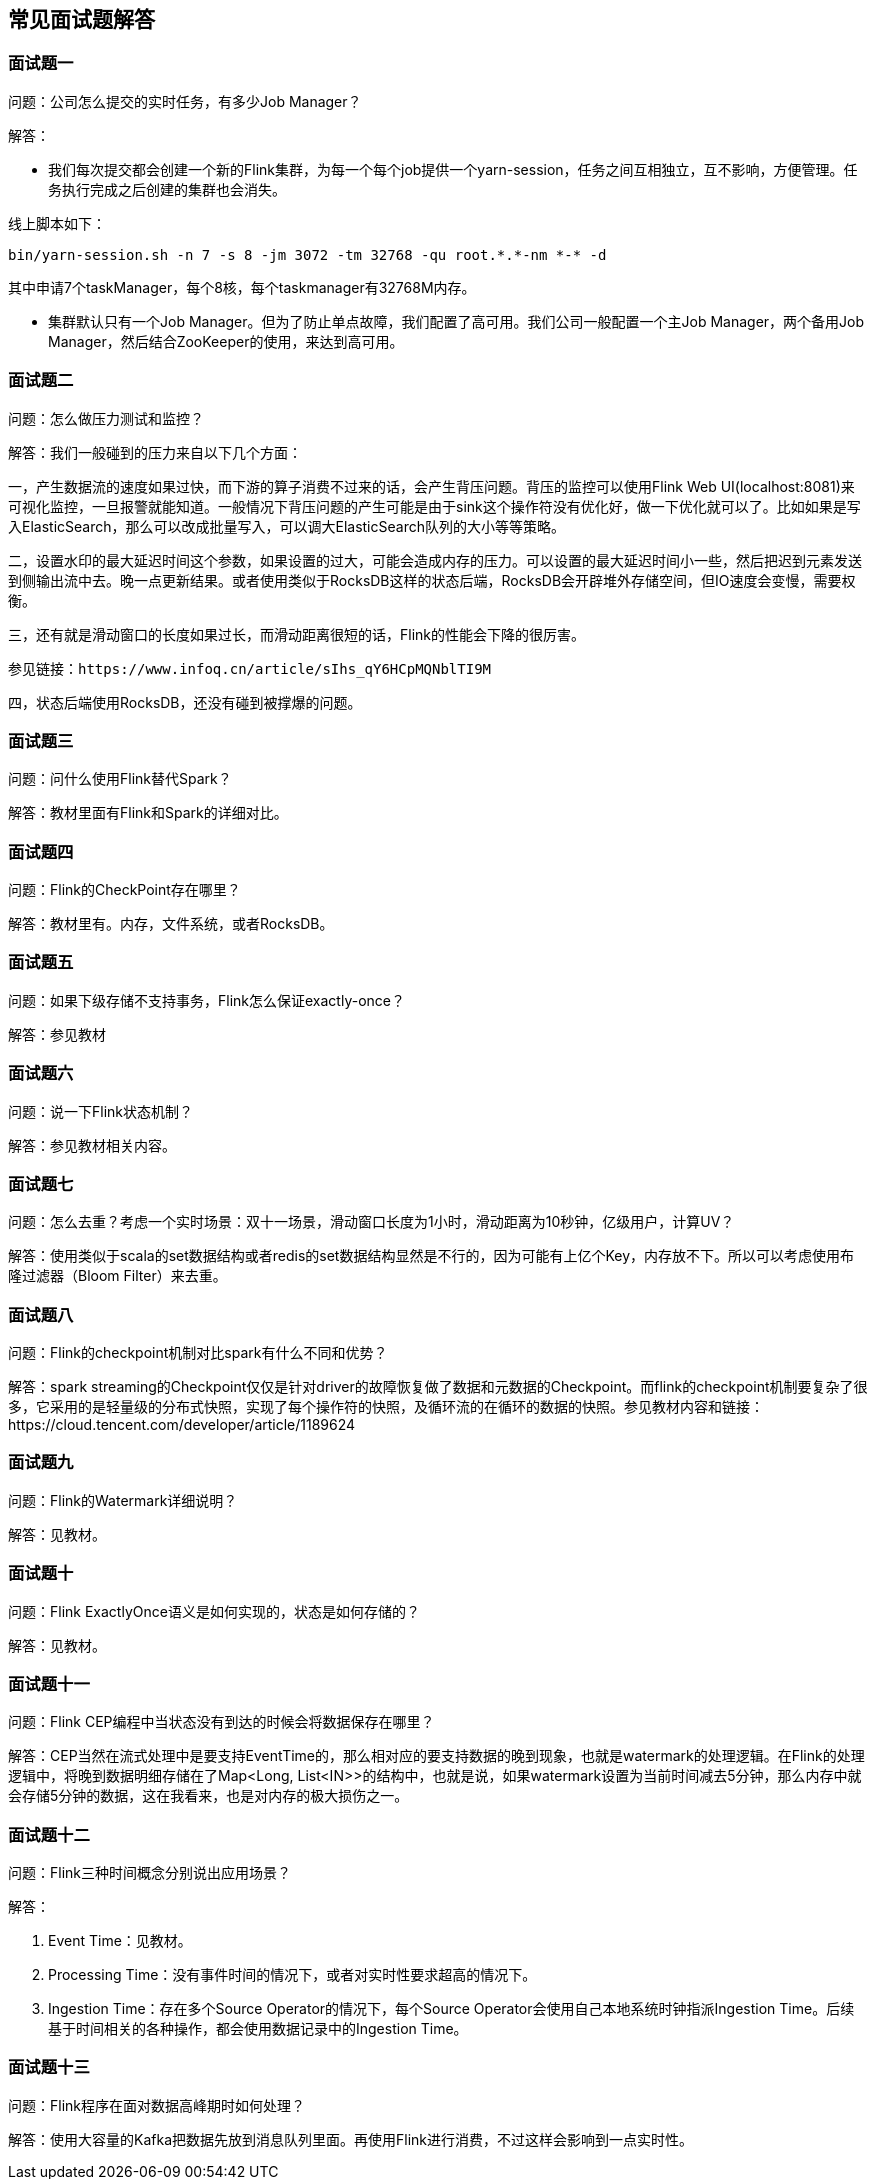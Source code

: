 == 常见面试题解答

=== 面试题一

问题：公司怎么提交的实时任务，有多少Job Manager？

解答：

* 我们每次提交都会创建一个新的Flink集群，为每一个每个job提供一个yarn-session，任务之间互相独立，互不影响，方便管理。任务执行完成之后创建的集群也会消失。

线上脚本如下：

[source,shell]
----
bin/yarn-session.sh -n 7 -s 8 -jm 3072 -tm 32768 -qu root.*.*-nm *-* -d
----

其中申请7个taskManager，每个8核，每个taskmanager有32768M内存。

* 集群默认只有一个Job Manager。但为了防止单点故障，我们配置了高可用。我们公司一般配置一个主Job Manager，两个备用Job Manager，然后结合ZooKeeper的使用，来达到高可用。

=== 面试题二

问题：怎么做压力测试和监控？

解答：我们一般碰到的压力来自以下几个方面：

一，产生数据流的速度如果过快，而下游的算子消费不过来的话，会产生背压问题。背压的监控可以使用Flink Web UI(localhost:8081)来可视化监控，一旦报警就能知道。一般情况下背压问题的产生可能是由于sink这个操作符没有优化好，做一下优化就可以了。比如如果是写入ElasticSearch，那么可以改成批量写入，可以调大ElasticSearch队列的大小等等策略。

二，设置水印的最大延迟时间这个参数，如果设置的过大，可能会造成内存的压力。可以设置的最大延迟时间小一些，然后把迟到元素发送到侧输出流中去。晚一点更新结果。或者使用类似于RocksDB这样的状态后端，RocksDB会开辟堆外存储空间，但IO速度会变慢，需要权衡。

三，还有就是滑动窗口的长度如果过长，而滑动距离很短的话，Flink的性能会下降的很厉害。

----
参见链接：https://www.infoq.cn/article/sIhs_qY6HCpMQNblTI9M
----

四，状态后端使用RocksDB，还没有碰到被撑爆的问题。

=== 面试题三

问题：问什么使用Flink替代Spark？

解答：教材里面有Flink和Spark的详细对比。

=== 面试题四

问题：Flink的CheckPoint存在哪里？

解答：教材里有。内存，文件系统，或者RocksDB。

=== 面试题五

问题：如果下级存储不支持事务，Flink怎么保证exactly-once？

解答：参见教材

=== 面试题六

问题：说一下Flink状态机制？

解答：参见教材相关内容。

=== 面试题七

问题：怎么去重？考虑一个实时场景：双十一场景，滑动窗口长度为1小时，滑动距离为10秒钟，亿级用户，计算UV？

解答：使用类似于scala的set数据结构或者redis的set数据结构显然是不行的，因为可能有上亿个Key，内存放不下。所以可以考虑使用布隆过滤器（Bloom Filter）来去重。

=== 面试题八

问题：Flink的checkpoint机制对比spark有什么不同和优势？

解答：spark streaming的Checkpoint仅仅是针对driver的故障恢复做了数据和元数据的Checkpoint。而flink的checkpoint机制要复杂了很多，它采用的是轻量级的分布式快照，实现了每个操作符的快照，及循环流的在循环的数据的快照。参见教材内容和链接：https://cloud.tencent.com/developer/article/1189624

=== 面试题九

问题：Flink的Watermark详细说明？

解答：见教材。

=== 面试题十

问题：Flink ExactlyOnce语义是如何实现的，状态是如何存储的？

解答：见教材。

=== 面试题十一

问题：Flink CEP编程中当状态没有到达的时候会将数据保存在哪里？

解答：CEP当然在流式处理中是要支持EventTime的，那么相对应的要支持数据的晚到现象，也就是watermark的处理逻辑。在Flink的处理逻辑中，将晚到数据明细存储在了Map<Long, List<IN>>的结构中，也就是说，如果watermark设置为当前时间减去5分钟，那么内存中就会存储5分钟的数据，这在我看来，也是对内存的极大损伤之一。

=== 面试题十二

问题：Flink三种时间概念分别说出应用场景？

解答：

1. Event Time：见教材。

2. Processing Time：没有事件时间的情况下，或者对实时性要求超高的情况下。

3. Ingestion Time：存在多个Source Operator的情况下，每个Source Operator会使用自己本地系统时钟指派Ingestion Time。后续基于时间相关的各种操作，都会使用数据记录中的Ingestion Time。

=== 面试题十三

问题：Flink程序在面对数据高峰期时如何处理？

解答：使用大容量的Kafka把数据先放到消息队列里面。再使用Flink进行消费，不过这样会影响到一点实时性。